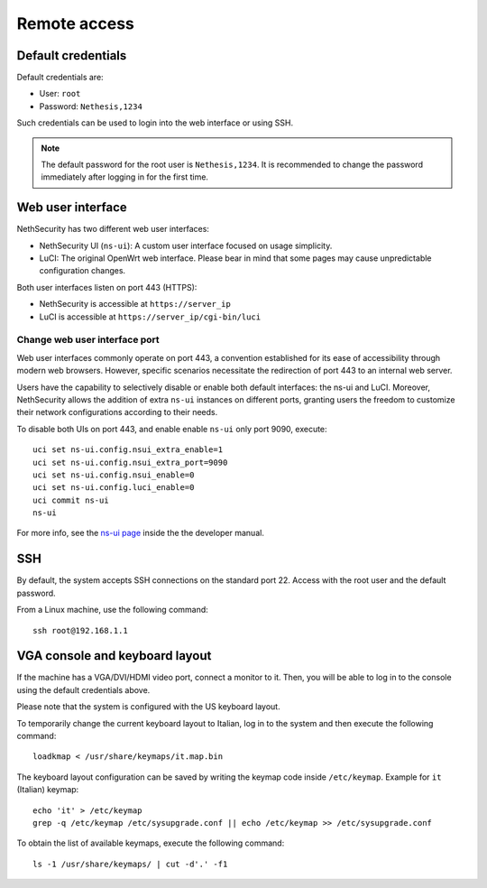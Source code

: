 ==============
Remote access
==============

.. highlight:: bash

.. _default_credentials-section:

Default credentials
===================

Default credentials are:

* User: ``root``
* Password: ``Nethesis,1234``

Such credentials can be used to login into the web interface or using SSH.

.. note::

  The default password for the root user is ``Nethesis,1234``. It is recommended to change the password immediately after logging in for the first time.

Web user interface
==================

NethSecurity has two different web user interfaces:

* NethSecurity UI (``ns-ui``): A custom user interface focused on usage simplicity.
* LuCI: The original OpenWrt web interface. Please bear in mind that some pages may cause unpredictable configuration changes.

Both user interfaces listen on port 443 (HTTPS):

* NethSecurity is accessible at ``https://server_ip``
* LuCI is accessible at ``https://server_ip/cgi-bin/luci``

Change web user interface port
------------------------------

Web user interfaces commonly operate on port 443, a convention established for its ease of accessibility through modern web browsers.
However, specific scenarios necessitate the redirection of port 443 to an internal web server.

Users have the capability to selectively disable or enable both default interfaces: the ns-ui and LuCI. Moreover, NethSecurity allows the
addition of extra ``ns-ui`` instances on different ports, granting users the freedom to customize their network configurations according to their needs.

To disable both UIs on port 443, and enable enable ``ns-ui`` only port 9090, execute: ::

  uci set ns-ui.config.nsui_extra_enable=1
  uci set ns-ui.config.nsui_extra_port=9090
  uci set ns-ui.config.nsui_enable=0
  uci set ns-ui.config.luci_enable=0
  uci commit ns-ui
  ns-ui

For more info, see the `ns-ui page <https://dev.nethsecurity.org/packages/ns-ui/>`_ inside the the developer manual.

SSH
===

By default, the system accepts SSH connections on the standard port 22. Access with the root user and the default password.

From a Linux machine, use the following command: ::

   ssh root@192.168.1.1

VGA console and keyboard layout
===============================

If the machine has a VGA/DVI/HDMI video port, connect a monitor to it. Then, you will be able to log in to the console using the default credentials above.

Please note that the system is configured with the US keyboard layout.

To temporarily change the current keyboard layout to Italian, log in to the system and then execute the following command: ::

  loadkmap < /usr/share/keymaps/it.map.bin

The keyboard layout configuration can be saved by writing the keymap code inside ``/etc/keymap``. Example for ``it`` (Italian) keymap: ::

  echo 'it' > /etc/keymap
  grep -q /etc/keymap /etc/sysupgrade.conf || echo /etc/keymap >> /etc/sysupgrade.conf

To obtain the list of available keymaps, execute the following command: ::

  ls -1 /usr/share/keymaps/ | cut -d'.' -f1
